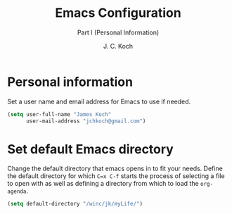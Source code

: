 #+TITLE: Emacs Configuration
#+SUBTITLE: Part I (Personal Information)
#+AUTHOR: J. C. Koch
#+EMAIL: jchkoch@gmail.ca
#+SEQ_TODO: NEW(n) REQ_FIXING(r) | WORKING(w)

* Personal information
Set a user name and email address for Emacs to use if needed.

#+begin_src emacs-lisp
  (setq user-full-name "James Koch"
        user-mail-address "jchkoch@gmail.com")
#+end_src

#+RESULTS:
: jckoch@ualberta.ca

* Set default Emacs directory
Change the default directory that emacs opens in to fit your needs. 
Define the default directory for which =C=x C-f= starts the process of selecting a file to open with as well as defining a directory from which to load the ~org-agenda~.


#+begin_src emacs-lisp
(setq default-directory "/winc/jk/myLife/")
#+end_src

#+RESULTS:
: /winc/jk/myLife/

* COMMENT Emacs Appearance & Themes
Set the default theme to the tango-dark, font to Monospace-14, and change the cursor to a hbar. 
Set the cursor to stop blinking.

#+begin_src emacs-lisp
  ;(add-to-list 'load-path "~/.emacs.d/dev-pkgs/")
  ;(require 'matrix-theme)

  (load-theme 'tango-dark t)
  (set-default 'cursor-type 'bar)
  (set-cursor-color "Green")
  (add-to-list 'default-frame-alist
               '(font . "Monospace-14"))
#+end_src

#+RESULTS:
: ((font . Monospace-14) (vertical-scroll-bars))
